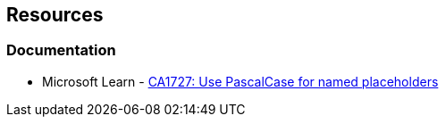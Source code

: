 == Resources

=== Documentation

* Microsoft Learn - https://learn.microsoft.com/en-us/dotnet/fundamentals/code-analysis/quality-rules/ca1727[CA1727: Use PascalCase for named placeholders]